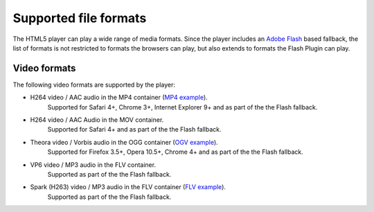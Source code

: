 .. _formats:

Supported file formats
======================

The HTML5 player can play a wide range of media formats. Since the player includes an `Adobe Flash <http://get.adobe.com/flashplayer>`_ based fallback, the list of formats is not restricted to formats the browsers can play, but also extends to formats the Flash Plugin can play.

Video formats
-------------

The following video formats are supported by the player:

* H264 video / AAC audio in the MP4 container (`MP4 example <http://developer.longtailvideo.com/player/testing/files/bunny.mp4>`_). 
    Supported for Safari 4+, Chrome 3+, Internet Explorer 9+ and as part of the the Flash fallback.
* H264 video / AAC Audio in the MOV container. 
    Supported for Safari 4+ and as part of the the Flash fallback.
* Theora video / Vorbis audio in the OGG container (`OGV example <http://developer.longtailvideo.com/player/testing/files/bunny.ogv>`_). 
    Supported for Firefox 3.5+, Opera 10.5+, Chrome 4+ and as part of the the Flash fallback.
* VP6 video / MP3 audio in the FLV container.
    Supported as part of the the Flash fallback.
* Spark (H263) video / MP3 audio in the FLV container (`FLV example <http://developer.longtailvideo.com/player/testing/files/bunny.flv>`_). 
    Supported as part of the the Flash fallback.



.. todo:

    Audio formats
    -------------

    The following audio formats are supported by the player:

    MP3 audio in the MP3 container (example). 
    Supported for Safari 4+, Chrome 3+, Internet Explorer 9+ and as part of the the Flash fallback.
    AAC audio, in the MP4 container (example). 
    Supported for Safari 4+, Chrome 3+, Internet Explorer 9+ and as part of the the Flash fallback.
    Vorbis audio in the OGG container (example) 
    Supported for Firefox 3.5+, Opera 10.5+ and Chrome 4+.